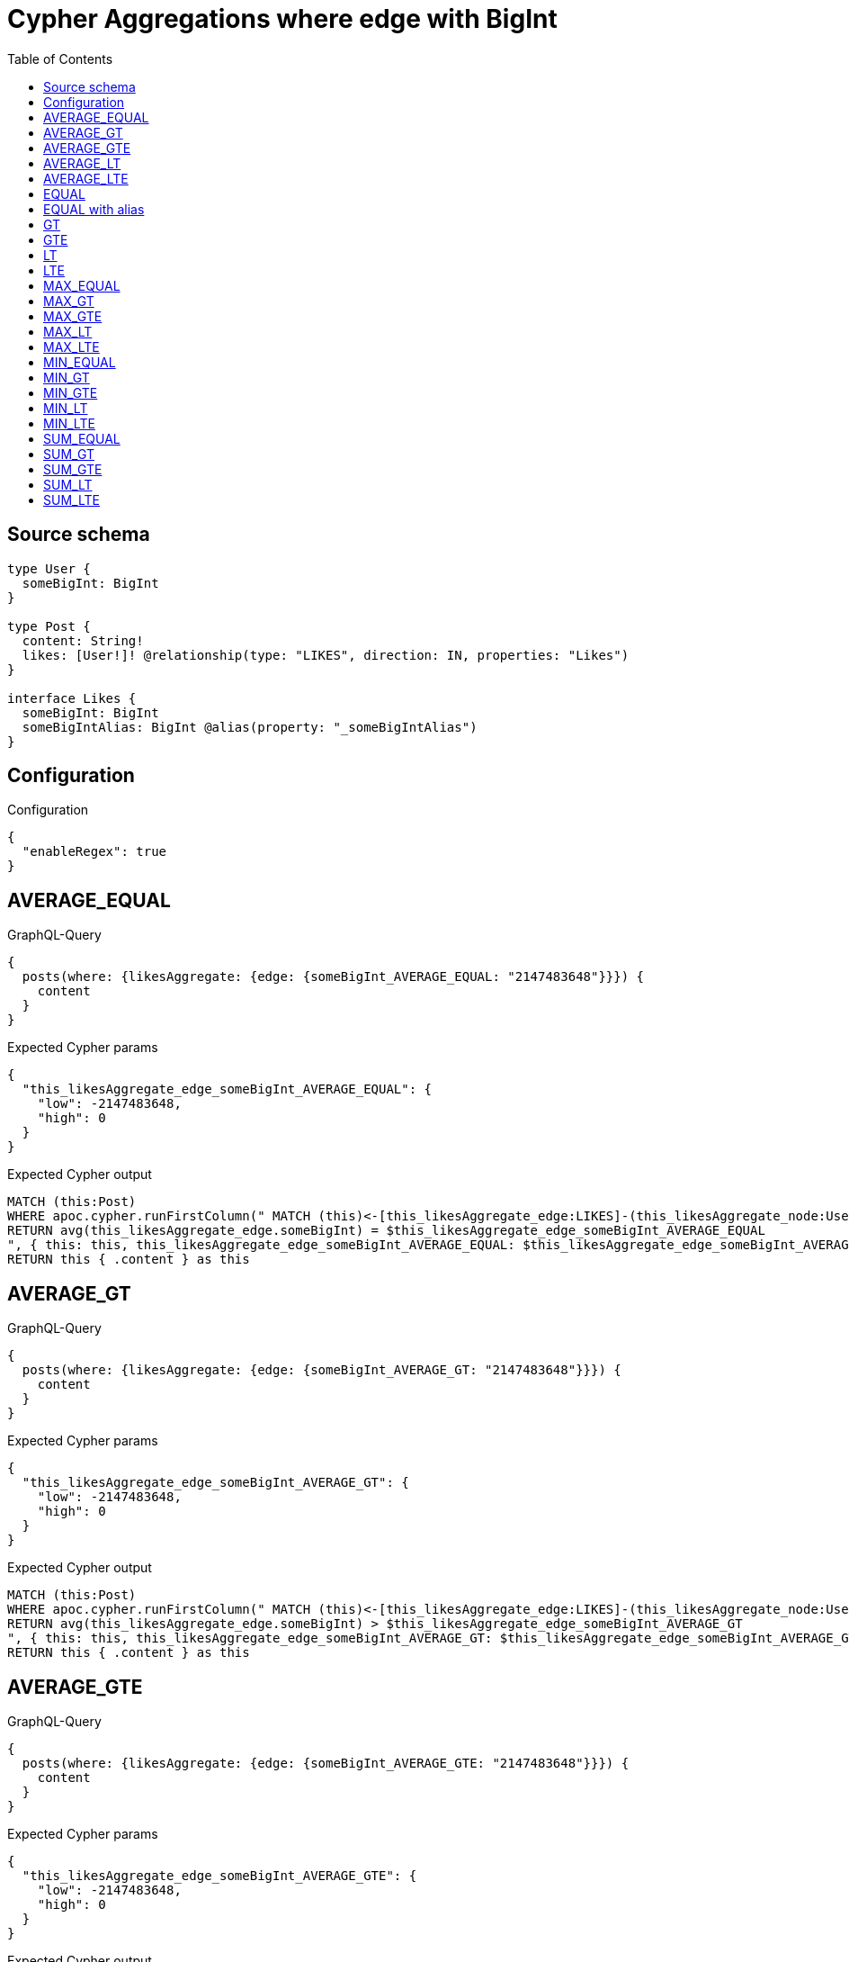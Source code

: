 :toc:

= Cypher Aggregations where edge with BigInt

== Source schema

[source,graphql,schema=true]
----
type User {
  someBigInt: BigInt
}

type Post {
  content: String!
  likes: [User!]! @relationship(type: "LIKES", direction: IN, properties: "Likes")
}

interface Likes {
  someBigInt: BigInt
  someBigIntAlias: BigInt @alias(property: "_someBigIntAlias")
}
----

== Configuration

.Configuration
[source,json,schema-config=true]
----
{
  "enableRegex": true
}
----
== AVERAGE_EQUAL

.GraphQL-Query
[source,graphql]
----
{
  posts(where: {likesAggregate: {edge: {someBigInt_AVERAGE_EQUAL: "2147483648"}}}) {
    content
  }
}
----

.Expected Cypher params
[source,json]
----
{
  "this_likesAggregate_edge_someBigInt_AVERAGE_EQUAL": {
    "low": -2147483648,
    "high": 0
  }
}
----

.Expected Cypher output
[source,cypher]
----
MATCH (this:Post)
WHERE apoc.cypher.runFirstColumn(" MATCH (this)<-[this_likesAggregate_edge:LIKES]-(this_likesAggregate_node:User)
RETURN avg(this_likesAggregate_edge.someBigInt) = $this_likesAggregate_edge_someBigInt_AVERAGE_EQUAL
", { this: this, this_likesAggregate_edge_someBigInt_AVERAGE_EQUAL: $this_likesAggregate_edge_someBigInt_AVERAGE_EQUAL }, false )
RETURN this { .content } as this
----

== AVERAGE_GT

.GraphQL-Query
[source,graphql]
----
{
  posts(where: {likesAggregate: {edge: {someBigInt_AVERAGE_GT: "2147483648"}}}) {
    content
  }
}
----

.Expected Cypher params
[source,json]
----
{
  "this_likesAggregate_edge_someBigInt_AVERAGE_GT": {
    "low": -2147483648,
    "high": 0
  }
}
----

.Expected Cypher output
[source,cypher]
----
MATCH (this:Post)
WHERE apoc.cypher.runFirstColumn(" MATCH (this)<-[this_likesAggregate_edge:LIKES]-(this_likesAggregate_node:User)
RETURN avg(this_likesAggregate_edge.someBigInt) > $this_likesAggregate_edge_someBigInt_AVERAGE_GT
", { this: this, this_likesAggregate_edge_someBigInt_AVERAGE_GT: $this_likesAggregate_edge_someBigInt_AVERAGE_GT }, false )
RETURN this { .content } as this
----

== AVERAGE_GTE

.GraphQL-Query
[source,graphql]
----
{
  posts(where: {likesAggregate: {edge: {someBigInt_AVERAGE_GTE: "2147483648"}}}) {
    content
  }
}
----

.Expected Cypher params
[source,json]
----
{
  "this_likesAggregate_edge_someBigInt_AVERAGE_GTE": {
    "low": -2147483648,
    "high": 0
  }
}
----

.Expected Cypher output
[source,cypher]
----
MATCH (this:Post)
WHERE apoc.cypher.runFirstColumn(" MATCH (this)<-[this_likesAggregate_edge:LIKES]-(this_likesAggregate_node:User)
RETURN avg(this_likesAggregate_edge.someBigInt) >= $this_likesAggregate_edge_someBigInt_AVERAGE_GTE
", { this: this, this_likesAggregate_edge_someBigInt_AVERAGE_GTE: $this_likesAggregate_edge_someBigInt_AVERAGE_GTE }, false )
RETURN this { .content } as this
----

== AVERAGE_LT

.GraphQL-Query
[source,graphql]
----
{
  posts(where: {likesAggregate: {edge: {someBigInt_AVERAGE_LT: "2147483648"}}}) {
    content
  }
}
----

.Expected Cypher params
[source,json]
----
{
  "this_likesAggregate_edge_someBigInt_AVERAGE_LT": {
    "low": -2147483648,
    "high": 0
  }
}
----

.Expected Cypher output
[source,cypher]
----
MATCH (this:Post)
WHERE apoc.cypher.runFirstColumn(" MATCH (this)<-[this_likesAggregate_edge:LIKES]-(this_likesAggregate_node:User)
RETURN avg(this_likesAggregate_edge.someBigInt) < $this_likesAggregate_edge_someBigInt_AVERAGE_LT
", { this: this, this_likesAggregate_edge_someBigInt_AVERAGE_LT: $this_likesAggregate_edge_someBigInt_AVERAGE_LT }, false )
RETURN this { .content } as this
----

== AVERAGE_LTE

.GraphQL-Query
[source,graphql]
----
{
  posts(where: {likesAggregate: {edge: {someBigInt_AVERAGE_LTE: "2147483648"}}}) {
    content
  }
}
----

.Expected Cypher params
[source,json]
----
{
  "this_likesAggregate_edge_someBigInt_AVERAGE_LTE": {
    "low": -2147483648,
    "high": 0
  }
}
----

.Expected Cypher output
[source,cypher]
----
MATCH (this:Post)
WHERE apoc.cypher.runFirstColumn(" MATCH (this)<-[this_likesAggregate_edge:LIKES]-(this_likesAggregate_node:User)
RETURN avg(this_likesAggregate_edge.someBigInt) <= $this_likesAggregate_edge_someBigInt_AVERAGE_LTE
", { this: this, this_likesAggregate_edge_someBigInt_AVERAGE_LTE: $this_likesAggregate_edge_someBigInt_AVERAGE_LTE }, false )
RETURN this { .content } as this
----

== EQUAL

.GraphQL-Query
[source,graphql]
----
{
  posts(where: {likesAggregate: {edge: {someBigInt_EQUAL: "2147483648"}}}) {
    content
  }
}
----

.Expected Cypher params
[source,json]
----
{
  "this_likesAggregate_edge_someBigInt_EQUAL": {
    "low": -2147483648,
    "high": 0
  }
}
----

.Expected Cypher output
[source,cypher]
----
MATCH (this:Post)
WHERE apoc.cypher.runFirstColumn(" MATCH (this)<-[this_likesAggregate_edge:LIKES]-(this_likesAggregate_node:User)
RETURN this_likesAggregate_edge.someBigInt = $this_likesAggregate_edge_someBigInt_EQUAL
", { this: this, this_likesAggregate_edge_someBigInt_EQUAL: $this_likesAggregate_edge_someBigInt_EQUAL }, false )
RETURN this { .content } as this
----

== EQUAL with alias

.GraphQL-Query
[source,graphql]
----
{
  posts(where: {likesAggregate: {edge: {someBigIntAlias_EQUAL: "2147483648"}}}) {
    content
  }
}
----

.Expected Cypher params
[source,json]
----
{
  "this_likesAggregate_edge_someBigIntAlias_EQUAL": {
    "low": -2147483648,
    "high": 0
  }
}
----

.Expected Cypher output
[source,cypher]
----
MATCH (this:Post)
WHERE apoc.cypher.runFirstColumn(" MATCH (this)<-[this_likesAggregate_edge:LIKES]-(this_likesAggregate_node:User)
RETURN this_likesAggregate_edge._someBigIntAlias = $this_likesAggregate_edge_someBigIntAlias_EQUAL
", { this: this, this_likesAggregate_edge_someBigIntAlias_EQUAL: $this_likesAggregate_edge_someBigIntAlias_EQUAL }, false )
RETURN this { .content } as this
----

== GT

.GraphQL-Query
[source,graphql]
----
{
  posts(where: {likesAggregate: {edge: {someBigInt_GT: "2147483648"}}}) {
    content
  }
}
----

.Expected Cypher params
[source,json]
----
{
  "this_likesAggregate_edge_someBigInt_GT": {
    "low": -2147483648,
    "high": 0
  }
}
----

.Expected Cypher output
[source,cypher]
----
MATCH (this:Post)
WHERE apoc.cypher.runFirstColumn(" MATCH (this)<-[this_likesAggregate_edge:LIKES]-(this_likesAggregate_node:User)
RETURN this_likesAggregate_edge.someBigInt > $this_likesAggregate_edge_someBigInt_GT
", { this: this, this_likesAggregate_edge_someBigInt_GT: $this_likesAggregate_edge_someBigInt_GT }, false )
RETURN this { .content } as this
----

== GTE

.GraphQL-Query
[source,graphql]
----
{
  posts(where: {likesAggregate: {edge: {someBigInt_GTE: "2147483648"}}}) {
    content
  }
}
----

.Expected Cypher params
[source,json]
----
{
  "this_likesAggregate_edge_someBigInt_GTE": {
    "low": -2147483648,
    "high": 0
  }
}
----

.Expected Cypher output
[source,cypher]
----
MATCH (this:Post)
WHERE apoc.cypher.runFirstColumn(" MATCH (this)<-[this_likesAggregate_edge:LIKES]-(this_likesAggregate_node:User)
RETURN this_likesAggregate_edge.someBigInt >= $this_likesAggregate_edge_someBigInt_GTE
", { this: this, this_likesAggregate_edge_someBigInt_GTE: $this_likesAggregate_edge_someBigInt_GTE }, false )
RETURN this { .content } as this
----

== LT

.GraphQL-Query
[source,graphql]
----
{
  posts(where: {likesAggregate: {edge: {someBigInt_LT: "2147483648"}}}) {
    content
  }
}
----

.Expected Cypher params
[source,json]
----
{
  "this_likesAggregate_edge_someBigInt_LT": {
    "low": -2147483648,
    "high": 0
  }
}
----

.Expected Cypher output
[source,cypher]
----
MATCH (this:Post)
WHERE apoc.cypher.runFirstColumn(" MATCH (this)<-[this_likesAggregate_edge:LIKES]-(this_likesAggregate_node:User)
RETURN this_likesAggregate_edge.someBigInt < $this_likesAggregate_edge_someBigInt_LT
", { this: this, this_likesAggregate_edge_someBigInt_LT: $this_likesAggregate_edge_someBigInt_LT }, false )
RETURN this { .content } as this
----

== LTE

.GraphQL-Query
[source,graphql]
----
{
  posts(where: {likesAggregate: {edge: {someBigInt_LTE: "2147483648"}}}) {
    content
  }
}
----

.Expected Cypher params
[source,json]
----
{
  "this_likesAggregate_edge_someBigInt_LTE": {
    "low": -2147483648,
    "high": 0
  }
}
----

.Expected Cypher output
[source,cypher]
----
MATCH (this:Post)
WHERE apoc.cypher.runFirstColumn(" MATCH (this)<-[this_likesAggregate_edge:LIKES]-(this_likesAggregate_node:User)
RETURN this_likesAggregate_edge.someBigInt <= $this_likesAggregate_edge_someBigInt_LTE
", { this: this, this_likesAggregate_edge_someBigInt_LTE: $this_likesAggregate_edge_someBigInt_LTE }, false )
RETURN this { .content } as this
----

== MAX_EQUAL

.GraphQL-Query
[source,graphql]
----
{
  posts(where: {likesAggregate: {edge: {someBigInt_MAX_EQUAL: "2147483648"}}}) {
    content
  }
}
----

.Expected Cypher params
[source,json]
----
{
  "this_likesAggregate_edge_someBigInt_MAX_EQUAL": {
    "low": -2147483648,
    "high": 0
  }
}
----

.Expected Cypher output
[source,cypher]
----
MATCH (this:Post)
WHERE apoc.cypher.runFirstColumn(" MATCH (this)<-[this_likesAggregate_edge:LIKES]-(this_likesAggregate_node:User)
RETURN  max(this_likesAggregate_edge.someBigInt) = $this_likesAggregate_edge_someBigInt_MAX_EQUAL
", { this: this, this_likesAggregate_edge_someBigInt_MAX_EQUAL: $this_likesAggregate_edge_someBigInt_MAX_EQUAL }, false )
RETURN this { .content } as this
----

== MAX_GT

.GraphQL-Query
[source,graphql]
----
{
  posts(where: {likesAggregate: {edge: {someBigInt_MAX_GT: "2147483648"}}}) {
    content
  }
}
----

.Expected Cypher params
[source,json]
----
{
  "this_likesAggregate_edge_someBigInt_MAX_GT": {
    "low": -2147483648,
    "high": 0
  }
}
----

.Expected Cypher output
[source,cypher]
----
MATCH (this:Post)
WHERE apoc.cypher.runFirstColumn(" MATCH (this)<-[this_likesAggregate_edge:LIKES]-(this_likesAggregate_node:User)
RETURN  max(this_likesAggregate_edge.someBigInt) > $this_likesAggregate_edge_someBigInt_MAX_GT
", { this: this, this_likesAggregate_edge_someBigInt_MAX_GT: $this_likesAggregate_edge_someBigInt_MAX_GT }, false )
RETURN this { .content } as this
----

== MAX_GTE

.GraphQL-Query
[source,graphql]
----
{
  posts(where: {likesAggregate: {edge: {someBigInt_MAX_GTE: "2147483648"}}}) {
    content
  }
}
----

.Expected Cypher params
[source,json]
----
{
  "this_likesAggregate_edge_someBigInt_MAX_GTE": {
    "low": -2147483648,
    "high": 0
  }
}
----

.Expected Cypher output
[source,cypher]
----
MATCH (this:Post)
WHERE apoc.cypher.runFirstColumn(" MATCH (this)<-[this_likesAggregate_edge:LIKES]-(this_likesAggregate_node:User)
RETURN  max(this_likesAggregate_edge.someBigInt) >= $this_likesAggregate_edge_someBigInt_MAX_GTE
", { this: this, this_likesAggregate_edge_someBigInt_MAX_GTE: $this_likesAggregate_edge_someBigInt_MAX_GTE }, false )
RETURN this { .content } as this
----

== MAX_LT

.GraphQL-Query
[source,graphql]
----
{
  posts(where: {likesAggregate: {edge: {someBigInt_MAX_LT: "2147483648"}}}) {
    content
  }
}
----

.Expected Cypher params
[source,json]
----
{
  "this_likesAggregate_edge_someBigInt_MAX_LT": {
    "low": -2147483648,
    "high": 0
  }
}
----

.Expected Cypher output
[source,cypher]
----
MATCH (this:Post)
WHERE apoc.cypher.runFirstColumn(" MATCH (this)<-[this_likesAggregate_edge:LIKES]-(this_likesAggregate_node:User)
RETURN  max(this_likesAggregate_edge.someBigInt) < $this_likesAggregate_edge_someBigInt_MAX_LT
", { this: this, this_likesAggregate_edge_someBigInt_MAX_LT: $this_likesAggregate_edge_someBigInt_MAX_LT }, false )
RETURN this { .content } as this
----

== MAX_LTE

.GraphQL-Query
[source,graphql]
----
{
  posts(where: {likesAggregate: {edge: {someBigInt_MAX_LTE: "2147483648"}}}) {
    content
  }
}
----

.Expected Cypher params
[source,json]
----
{
  "this_likesAggregate_edge_someBigInt_MAX_LTE": {
    "low": -2147483648,
    "high": 0
  }
}
----

.Expected Cypher output
[source,cypher]
----
MATCH (this:Post)
WHERE apoc.cypher.runFirstColumn(" MATCH (this)<-[this_likesAggregate_edge:LIKES]-(this_likesAggregate_node:User)
RETURN  max(this_likesAggregate_edge.someBigInt) <= $this_likesAggregate_edge_someBigInt_MAX_LTE
", { this: this, this_likesAggregate_edge_someBigInt_MAX_LTE: $this_likesAggregate_edge_someBigInt_MAX_LTE }, false )
RETURN this { .content } as this
----

== MIN_EQUAL

.GraphQL-Query
[source,graphql]
----
{
  posts(where: {likesAggregate: {edge: {someBigInt_MIN_EQUAL: "2147483648"}}}) {
    content
  }
}
----

.Expected Cypher params
[source,json]
----
{
  "this_likesAggregate_edge_someBigInt_MIN_EQUAL": {
    "low": -2147483648,
    "high": 0
  }
}
----

.Expected Cypher output
[source,cypher]
----
MATCH (this:Post)
WHERE apoc.cypher.runFirstColumn(" MATCH (this)<-[this_likesAggregate_edge:LIKES]-(this_likesAggregate_node:User)
RETURN  min(this_likesAggregate_edge.someBigInt) = $this_likesAggregate_edge_someBigInt_MIN_EQUAL
", { this: this, this_likesAggregate_edge_someBigInt_MIN_EQUAL: $this_likesAggregate_edge_someBigInt_MIN_EQUAL }, false )
RETURN this { .content } as this
----

== MIN_GT

.GraphQL-Query
[source,graphql]
----
{
  posts(where: {likesAggregate: {edge: {someBigInt_MIN_GT: "2147483648"}}}) {
    content
  }
}
----

.Expected Cypher params
[source,json]
----
{
  "this_likesAggregate_edge_someBigInt_MIN_GT": {
    "low": -2147483648,
    "high": 0
  }
}
----

.Expected Cypher output
[source,cypher]
----
MATCH (this:Post)
WHERE apoc.cypher.runFirstColumn(" MATCH (this)<-[this_likesAggregate_edge:LIKES]-(this_likesAggregate_node:User)
RETURN  min(this_likesAggregate_edge.someBigInt) > $this_likesAggregate_edge_someBigInt_MIN_GT
", { this: this, this_likesAggregate_edge_someBigInt_MIN_GT: $this_likesAggregate_edge_someBigInt_MIN_GT }, false )
RETURN this { .content } as this
----

== MIN_GTE

.GraphQL-Query
[source,graphql]
----
{
  posts(where: {likesAggregate: {edge: {someBigInt_MIN_GTE: "2147483648"}}}) {
    content
  }
}
----

.Expected Cypher params
[source,json]
----
{
  "this_likesAggregate_edge_someBigInt_MIN_GTE": {
    "low": -2147483648,
    "high": 0
  }
}
----

.Expected Cypher output
[source,cypher]
----
MATCH (this:Post)
WHERE apoc.cypher.runFirstColumn(" MATCH (this)<-[this_likesAggregate_edge:LIKES]-(this_likesAggregate_node:User)
RETURN  min(this_likesAggregate_edge.someBigInt) >= $this_likesAggregate_edge_someBigInt_MIN_GTE
", { this: this, this_likesAggregate_edge_someBigInt_MIN_GTE: $this_likesAggregate_edge_someBigInt_MIN_GTE }, false )
RETURN this { .content } as this
----

== MIN_LT

.GraphQL-Query
[source,graphql]
----
{
  posts(where: {likesAggregate: {edge: {someBigInt_MIN_LT: "2147483648"}}}) {
    content
  }
}
----

.Expected Cypher params
[source,json]
----
{
  "this_likesAggregate_edge_someBigInt_MIN_LT": {
    "low": -2147483648,
    "high": 0
  }
}
----

.Expected Cypher output
[source,cypher]
----
MATCH (this:Post)
WHERE apoc.cypher.runFirstColumn(" MATCH (this)<-[this_likesAggregate_edge:LIKES]-(this_likesAggregate_node:User)
RETURN  min(this_likesAggregate_edge.someBigInt) < $this_likesAggregate_edge_someBigInt_MIN_LT
", { this: this, this_likesAggregate_edge_someBigInt_MIN_LT: $this_likesAggregate_edge_someBigInt_MIN_LT }, false )
RETURN this { .content } as this
----

== MIN_LTE

.GraphQL-Query
[source,graphql]
----
{
  posts(where: {likesAggregate: {edge: {someBigInt_MIN_LTE: "2147483648"}}}) {
    content
  }
}
----

.Expected Cypher params
[source,json]
----
{
  "this_likesAggregate_edge_someBigInt_MIN_LTE": {
    "low": -2147483648,
    "high": 0
  }
}
----

.Expected Cypher output
[source,cypher]
----
MATCH (this:Post)
WHERE apoc.cypher.runFirstColumn(" MATCH (this)<-[this_likesAggregate_edge:LIKES]-(this_likesAggregate_node:User)
RETURN  min(this_likesAggregate_edge.someBigInt) <= $this_likesAggregate_edge_someBigInt_MIN_LTE
", { this: this, this_likesAggregate_edge_someBigInt_MIN_LTE: $this_likesAggregate_edge_someBigInt_MIN_LTE }, false )
RETURN this { .content } as this
----

== SUM_EQUAL

.GraphQL-Query
[source,graphql]
----
{
  posts(where: {likesAggregate: {edge: {someBigInt_SUM_EQUAL: "2147483648"}}}) {
    content
  }
}
----

.Expected Cypher params
[source,json]
----
{
  "this_likesAggregate_edge_someBigInt_SUM_EQUAL": {
    "low": -2147483648,
    "high": 0
  }
}
----

.Expected Cypher output
[source,cypher]
----
MATCH (this:Post)
WHERE apoc.cypher.runFirstColumn(" MATCH (this)<-[this_likesAggregate_edge:LIKES]-(this_likesAggregate_node:User)
WITH this_likesAggregate_node, this_likesAggregate_edge, sum(this_likesAggregate_edge.someBigInt) AS this_likesAggregate_edge_someBigInt_SUM_EQUAL_SUM
RETURN this_likesAggregate_edge_someBigInt_SUM_EQUAL_SUM = toFloat($this_likesAggregate_edge_someBigInt_SUM_EQUAL)
", { this: this, this_likesAggregate_edge_someBigInt_SUM_EQUAL: $this_likesAggregate_edge_someBigInt_SUM_EQUAL }, false )
RETURN this { .content } as this
----

== SUM_GT

.GraphQL-Query
[source,graphql]
----
{
  posts(where: {likesAggregate: {edge: {someBigInt_SUM_GT: "2147483648"}}}) {
    content
  }
}
----

.Expected Cypher params
[source,json]
----
{
  "this_likesAggregate_edge_someBigInt_SUM_GT": {
    "low": -2147483648,
    "high": 0
  }
}
----

.Expected Cypher output
[source,cypher]
----
MATCH (this:Post)
WHERE apoc.cypher.runFirstColumn(" MATCH (this)<-[this_likesAggregate_edge:LIKES]-(this_likesAggregate_node:User)
WITH this_likesAggregate_node, this_likesAggregate_edge, sum(this_likesAggregate_edge.someBigInt) AS this_likesAggregate_edge_someBigInt_SUM_GT_SUM
RETURN this_likesAggregate_edge_someBigInt_SUM_GT_SUM > toFloat($this_likesAggregate_edge_someBigInt_SUM_GT)
", { this: this, this_likesAggregate_edge_someBigInt_SUM_GT: $this_likesAggregate_edge_someBigInt_SUM_GT }, false )
RETURN this { .content } as this
----

== SUM_GTE

.GraphQL-Query
[source,graphql]
----
{
  posts(where: {likesAggregate: {edge: {someBigInt_SUM_GTE: "2147483648"}}}) {
    content
  }
}
----

.Expected Cypher params
[source,json]
----
{
  "this_likesAggregate_edge_someBigInt_SUM_GTE": {
    "low": -2147483648,
    "high": 0
  }
}
----

.Expected Cypher output
[source,cypher]
----
MATCH (this:Post)
WHERE apoc.cypher.runFirstColumn(" MATCH (this)<-[this_likesAggregate_edge:LIKES]-(this_likesAggregate_node:User)
WITH this_likesAggregate_node, this_likesAggregate_edge, sum(this_likesAggregate_edge.someBigInt) AS this_likesAggregate_edge_someBigInt_SUM_GTE_SUM
RETURN this_likesAggregate_edge_someBigInt_SUM_GTE_SUM >= toFloat($this_likesAggregate_edge_someBigInt_SUM_GTE)
", { this: this, this_likesAggregate_edge_someBigInt_SUM_GTE: $this_likesAggregate_edge_someBigInt_SUM_GTE }, false )
RETURN this { .content } as this
----

== SUM_LT

.GraphQL-Query
[source,graphql]
----
{
  posts(where: {likesAggregate: {edge: {someBigInt_SUM_LT: "2147483648"}}}) {
    content
  }
}
----

.Expected Cypher params
[source,json]
----
{
  "this_likesAggregate_edge_someBigInt_SUM_LT": {
    "low": -2147483648,
    "high": 0
  }
}
----

.Expected Cypher output
[source,cypher]
----
MATCH (this:Post)
WHERE apoc.cypher.runFirstColumn(" MATCH (this)<-[this_likesAggregate_edge:LIKES]-(this_likesAggregate_node:User)
WITH this_likesAggregate_node, this_likesAggregate_edge, sum(this_likesAggregate_edge.someBigInt) AS this_likesAggregate_edge_someBigInt_SUM_LT_SUM
RETURN this_likesAggregate_edge_someBigInt_SUM_LT_SUM < toFloat($this_likesAggregate_edge_someBigInt_SUM_LT)
", { this: this, this_likesAggregate_edge_someBigInt_SUM_LT: $this_likesAggregate_edge_someBigInt_SUM_LT }, false )
RETURN this { .content } as this
----

== SUM_LTE

.GraphQL-Query
[source,graphql]
----
{
  posts(where: {likesAggregate: {edge: {someBigInt_SUM_LTE: "2147483648"}}}) {
    content
  }
}
----

.Expected Cypher params
[source,json]
----
{
  "this_likesAggregate_edge_someBigInt_SUM_LTE": {
    "low": -2147483648,
    "high": 0
  }
}
----

.Expected Cypher output
[source,cypher]
----
MATCH (this:Post)
WHERE apoc.cypher.runFirstColumn(" MATCH (this)<-[this_likesAggregate_edge:LIKES]-(this_likesAggregate_node:User)
WITH this_likesAggregate_node, this_likesAggregate_edge, sum(this_likesAggregate_edge.someBigInt) AS this_likesAggregate_edge_someBigInt_SUM_LTE_SUM
RETURN this_likesAggregate_edge_someBigInt_SUM_LTE_SUM <= toFloat($this_likesAggregate_edge_someBigInt_SUM_LTE)
", { this: this, this_likesAggregate_edge_someBigInt_SUM_LTE: $this_likesAggregate_edge_someBigInt_SUM_LTE }, false )
RETURN this { .content } as this
----

